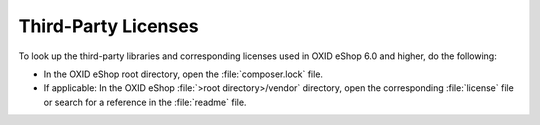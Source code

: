Third-Party Licenses
====================

To look up the third-party libraries and corresponding licenses used in OXID eShop 6.0 and higher, do the following:

* In the OXID eShop root directory, open the :file:`composer.lock` file.
* If applicable: In the OXID eShop :file:`>root directory>/vendor` directory, open the corresponding :file:`license` file or search for a reference in the :file:`readme` file.

